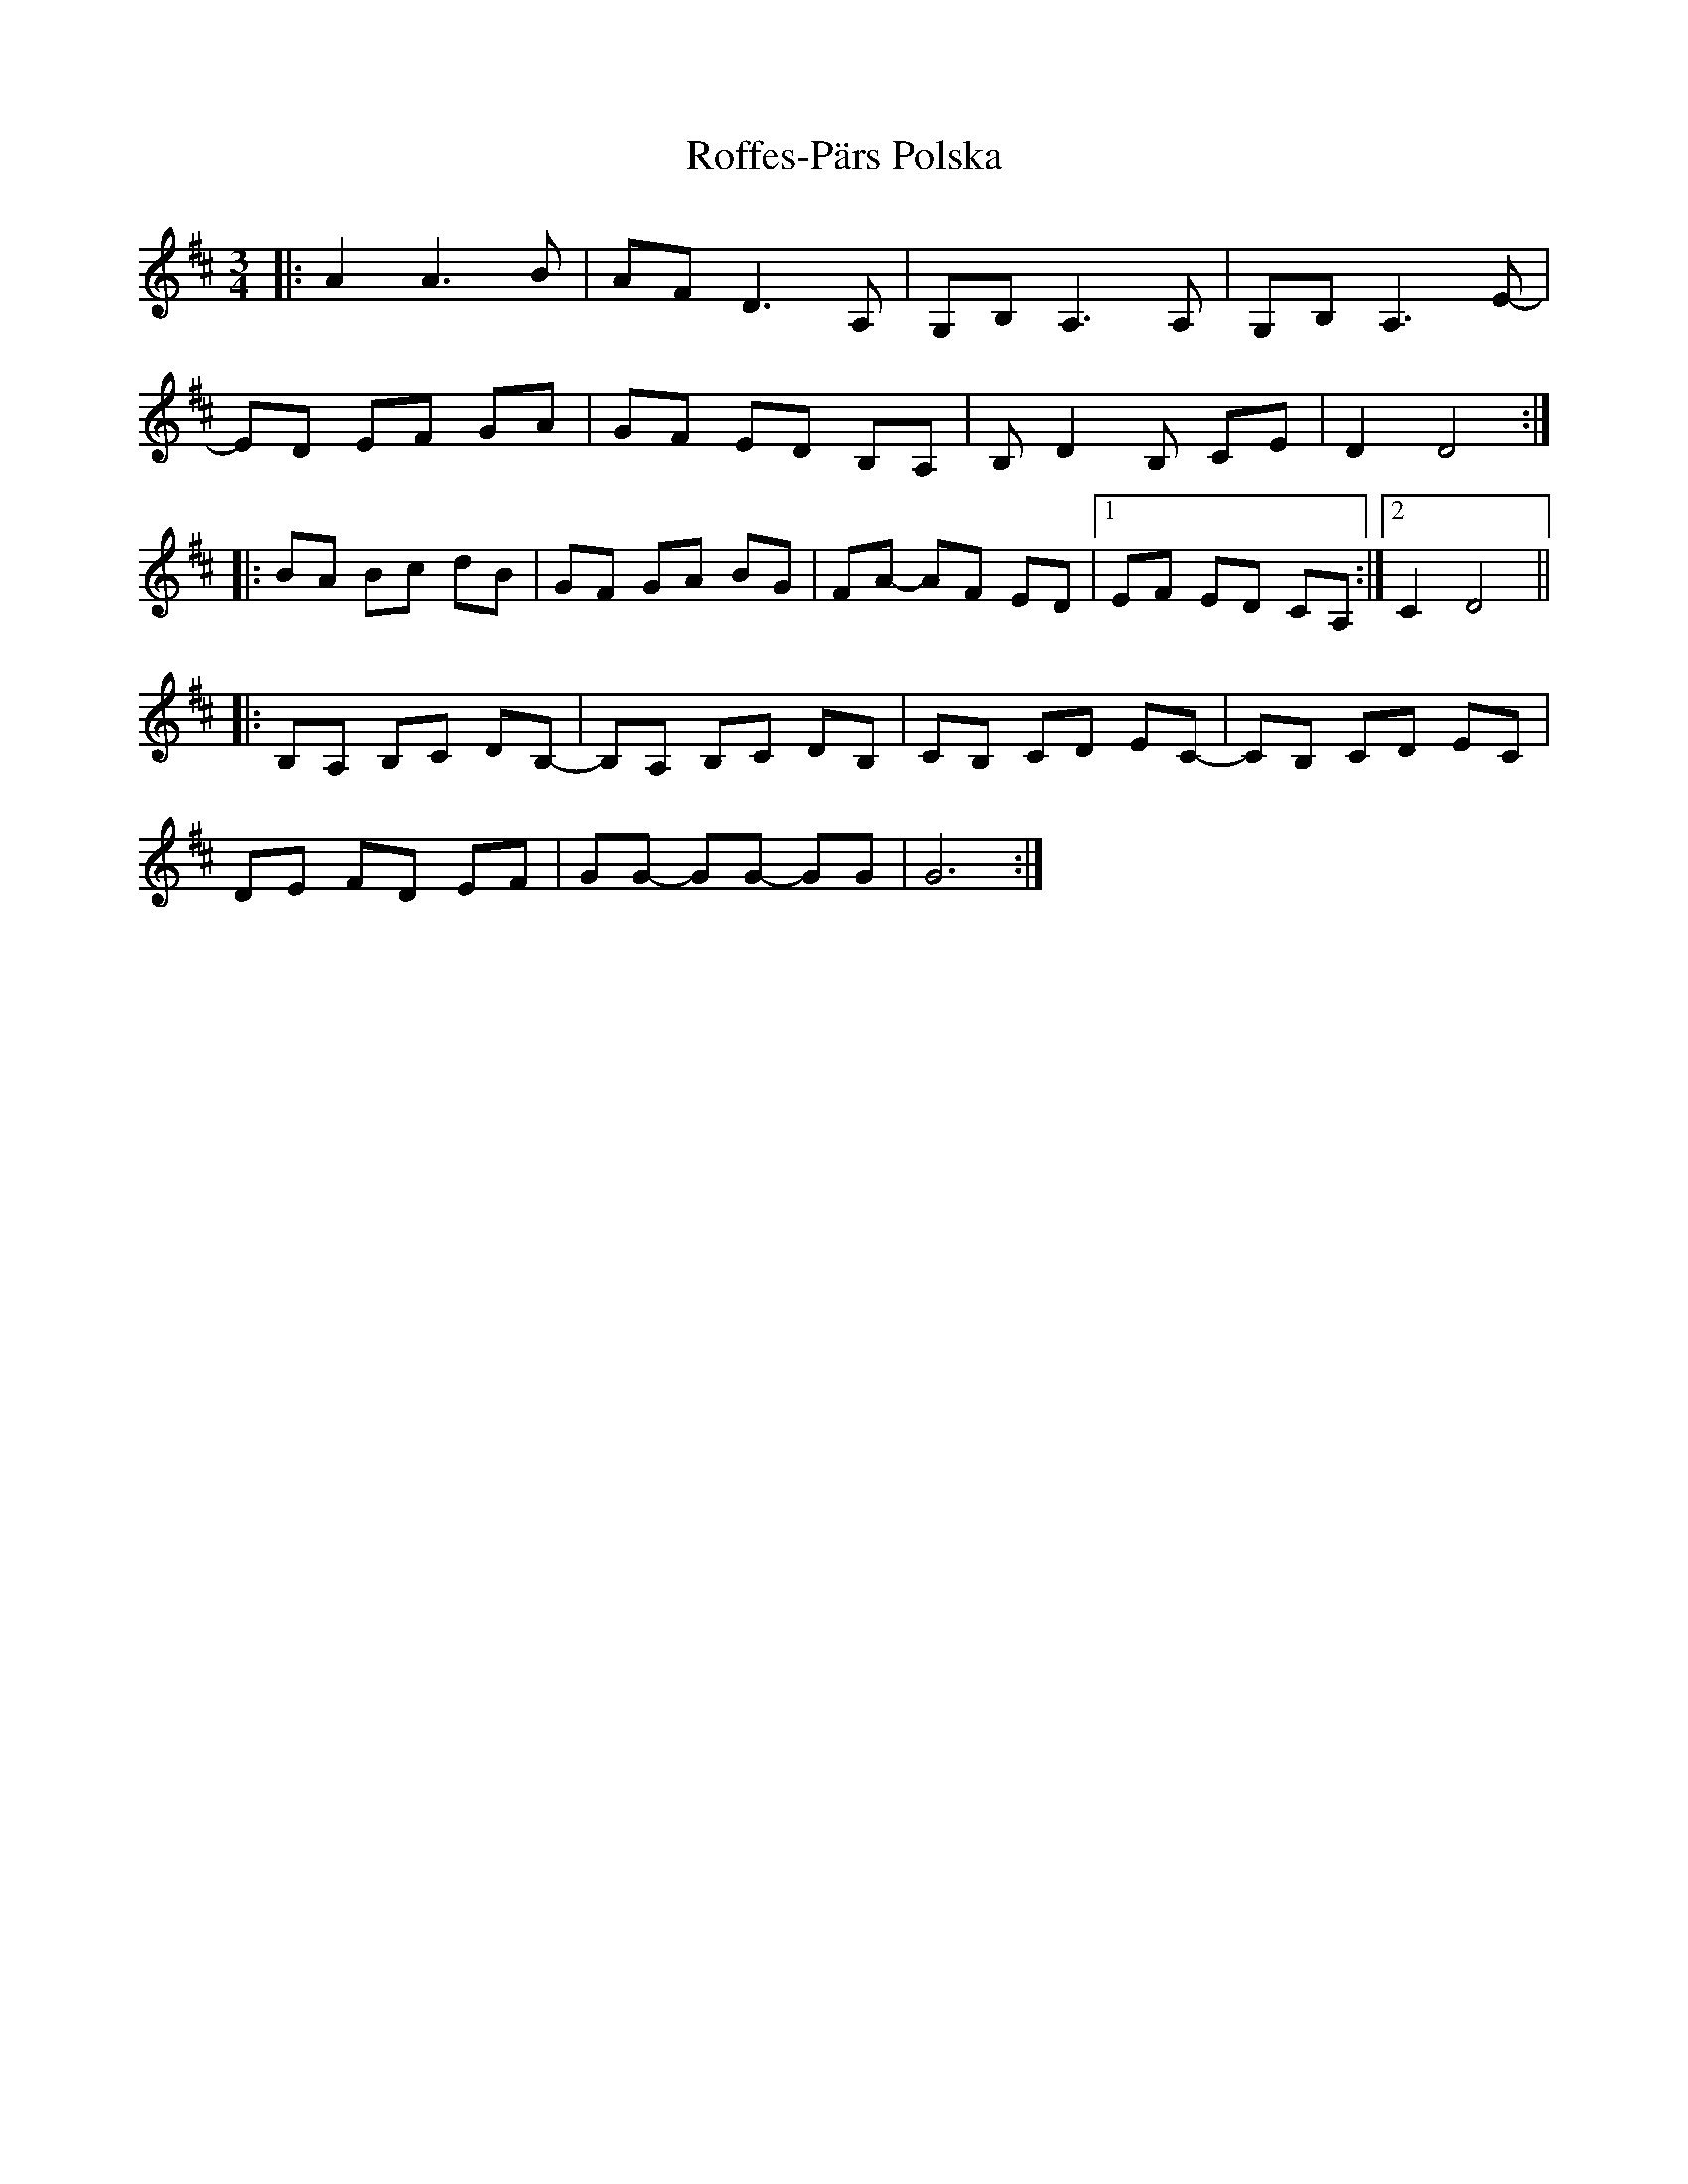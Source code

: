 X: 34990
T: Roffes-Pärs Polska
R: waltz
M: 3/4
K: Dmajor
|:A2 A6/B|AF D3A,|G,B, A,3A,|G,B, A,3E-|
ED EF GA|GF ED B,A,|B,D2B, CE|D2 D4:|
|:BA Bc dB|GF GA BG|FA- AF ED|1 EF ED CA,:|2 C2 D4||
|:B,A, B,C DB,-|B,A, B,C DB,|CB, CD EC-|CB, CD EC|
DE FD EF|GG- GG- GG|G6:|

